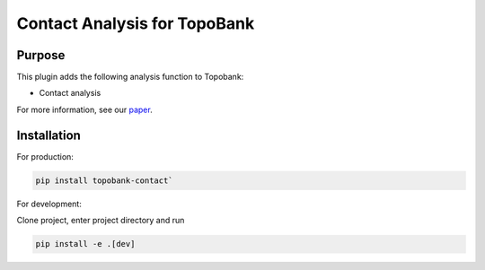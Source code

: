 Contact Analysis for TopoBank
==============================

Purpose
-------

This plugin adds the following analysis function to Topobank:

- Contact analysis

For more information, see our `paper`_.

Installation
------------

For production:

.. code-block:: bash

    pip install topobank-contact`

For development:

Clone project, enter project directory and run

.. code-block:: bash

    pip install -e .[dev]

.. _paper: https://doi.org/10.1088/2051-672X/ac860a
